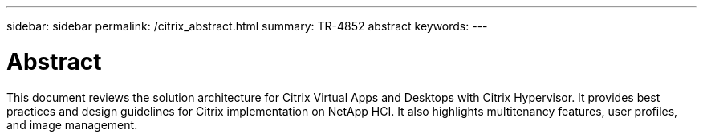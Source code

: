 ---
sidebar: sidebar
permalink: /citrix_abstract.html
summary: TR-4852 abstract
keywords:
---

= Abstract

:hardbreaks: ;
:nofooter:
:icons: font
:linkattrs:
:imagesdir: ./../media/

This document reviews the solution architecture for Citrix Virtual Apps and Desktops with Citrix Hypervisor. It provides best practices and design guidelines for Citrix implementation on NetApp HCI. It also highlights multitenancy features, user profiles, and image management.
